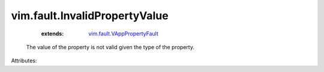 .. _vim.fault.VAppPropertyFault: ../../vim/fault/VAppPropertyFault.rst


vim.fault.InvalidPropertyValue
==============================
    :extends:

        `vim.fault.VAppPropertyFault`_

  The value of the property is not valid given the type of the property.

Attributes:




